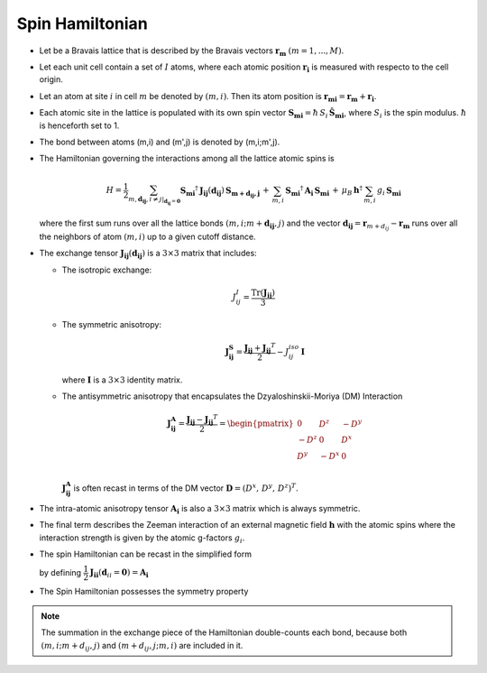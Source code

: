 .. _user-guide_methods_spinham:

****************
Spin Hamiltonian
****************

.. dropdown:: Notation used on this page

  * .. include:: page-notations/vector.inc
  * .. include:: page-notations/unit-vector.inc
  * .. include:: page-notations/matrix.inc
  * .. include:: page-notations/bra-ket.inc
  * .. include:: page-notations/reference-frame.inc
  * .. include:: page-notations/transpose-complex-conjugate.inc
  * .. include:: page-notations/trace.inc

* Let be a Bravais lattice that is described by the Bravais vectors
  :math:`\boldsymbol{r_m}` :math:`(m = 1, ..., M)`.

* Let each unit cell contain a set of :math:`I` atoms, where each atomic position
  :math:`\boldsymbol{r_i}` is measured  with respecto to the cell origin.

* Let an atom at site :math:`i` in cell :math:`m` be denoted by :math:`(m,i)`.
  Then its atom position is
  :math:`\boldsymbol{r_{mi}} = \boldsymbol{r_m} + \boldsymbol{r_i}`.

* Each atomic site in the lattice is populated with its own spin vector
  :math:`\boldsymbol{S_{mi}} = \hbar \,S_i\, \boldsymbol{\hat{S}_{mi}}`,
  where :math:`S_i` is the spin modulus. :math:`\hbar` is henceforth set to 1.

* The bond between atoms (m,i) and (m',j) is denoted by (m,i;m',j).

* The Hamiltonian governing the interactions among all the lattice atomic spins is

  .. math::
    H
    =
    \dfrac{1}{2}
    \sum_{m, \boldsymbol{d_{ij}}, i\ne j\vert_{\boldsymbol{d_{ij}} = \boldsymbol{0}}}
    \boldsymbol{S_{mi}}^{\dagger}\,
    \boldsymbol{J_{ij}}(\boldsymbol{d_{ij}})\,
    \boldsymbol{S_{m+d_{ij},j}}\,
    + \,\sum_{m,i}\,
    \boldsymbol{S_{mi}}^{\dagger}\,
    \boldsymbol{A_i}\,
    \boldsymbol{S_{mi}}\,
    +\,
    \mu_B\,\boldsymbol{h}^{\dagger}\,
    \sum_{m,i}\, g_i\, \boldsymbol{S_{mi}}

  where the first sum runs over all the lattice bonds
  :math:`(m,i;m+\boldsymbol{d_{i j}},j)` and the vector
  :math:`\boldsymbol{d_{ij}} = \boldsymbol{r}_{m+d_{ij}} - \boldsymbol{r_m}`
  runs over all the neighbors of atom :math:`(m,i)` up to a given cutoff distance.

* The exchange tensor :math:`\boldsymbol{J_{ij}}(\boldsymbol{d_{ij}})` is a :math:`3\times3` matrix that includes:

  * The isotropic exchange:

  .. math::

    J_{ij}^{I} = \dfrac{\mathrm{Tr}(\boldsymbol{J_{ij}})}{3}

  * The symmetric anisotropy:

    .. math::
      \boldsymbol{J_{ij}^{S}} = \dfrac{\boldsymbol{J_{ij}} + \boldsymbol{J_{ij}}^T}{2} - J_{ij}^{iso}\, \boldsymbol{I}

    where :math:`\boldsymbol{I}` is a :math:`3\times 3` identity matrix.

  * The antisymmetric anisotropy that encapsulates the Dzyaloshinskii-Moriya
    (DM) Interaction

    .. math::
      \boldsymbol{J_{ij}^{A}} = \dfrac{\boldsymbol{J_{ij}} - \boldsymbol{J_{ij}}^T}{2}
      =
      \begin{pmatrix}
        0    & D^z  & -D^y \\
        -D^z & 0    & D^x  \\
        D^y  & -D^x & 0    \\
      \end{pmatrix}

    :math:`\boldsymbol{J_{ij}^{A}}` is often recast in terms of the DM
    vector :math:`\boldsymbol{D} = (D^x,\,D^y,\,D^z)^T`.

* The intra-atomic anisotropy tensor :math:`\boldsymbol{A_i}` is also
  a :math:`3\times3` matrix which is always symmetric.

* The final term describes the Zeeman interaction of an external magnetic field
  :math:`\boldsymbol{h}` with the atomic spins where the interaction strength is
  given by the atomic g-factors :math:`g_i`.

* The spin Hamiltonian can be recast in the simplified form

  .. include:: repeated-formulas/hamiltonian-main-any.inc

  by defining
  :math:`\dfrac{1}{2}\boldsymbol{J_{ii}}(\boldsymbol{d}_{ii}=\boldsymbol{0})=\boldsymbol{A_i}`


* The Spin Hamiltonian possesses the symmetry property

  .. include:: repeated-formulas/spinham-parameter-symmetries.inc

.. note::

  The summation in the exchange piece of the Hamiltonian double-counts each bond,
  because both :math:`(m,i; m+d_{ij},j)` and
  :math:`(m+d_{ij},j; m,i)` are included in it.

.. dropdown:: Bra-ket notation

  .. math::
    H = \dfrac{1}{2} \sum_{m, \boldsymbol{d_{ij}}, i, j}
    \langle S_{mi}\vert xyz\rangle
    \langle xyz \vert J_{ij}(\boldsymbol{d_{ij}})\vert xyz \rangle
    \langle xyz \vert S_{m+d_{ij},j} \rangle
    + \mu_B \langle H \vert xyz\rangle\sum_{m,i} g_i
    \langle xyz\vert S_{mi} \rangle
